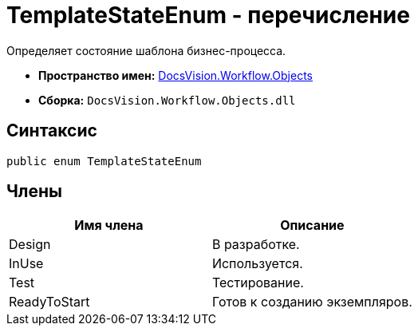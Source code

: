 = TemplateStateEnum - перечисление

Определяет состояние шаблона бизнес-процесса.

* *Пространство имен:* xref:api/DocsVision/Workflow/Objects/Objects_NS.adoc[DocsVision.Workflow.Objects]
* *Сборка:* `DocsVision.Workflow.Objects.dll`

== Синтаксис

[source,csharp]
----
public enum TemplateStateEnum
----

== Члены

[cols=",",options="header"]
|===
|Имя члена |Описание
|Design |В разработке.
|InUse |Используется.
|Test |Тестирование.
|ReadyToStart |Готов к созданию экземпляров.
|===
